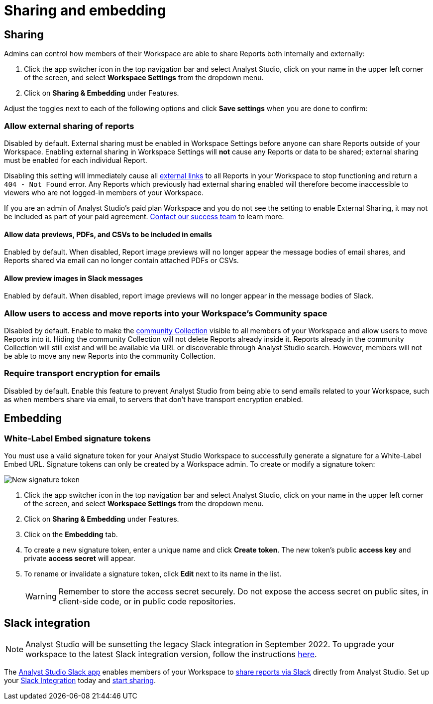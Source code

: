 = Sharing and embedding
:categories: ["Administration"]
:categories_weight: 3
:date: 2021-04-08
:description: Control your account’s sharing settings for embeds.
:ogdescription: Control your account’s sharing settings for embeds.
:path: /articles/sharing-and-embedding
:product: Analyst Studio
:jira: SCAL-224854

[#sharing]
== Sharing

Admins can control how members of their Workspace are able to share Reports both internally and externally:

. Click the app switcher icon in the top navigation bar and select {product}, click on your name in the upper left corner of the screen, and select *Workspace Settings* from the dropdown menu.
. Click on *Sharing & Embedding* under Features.

Adjust the toggles next to each of the following options and click *Save settings* when you are done to confirm:

[discrete]
=== Allow external sharing of reports
//+++<flag-icon>++++++</flag-icon>+++

Disabled by default.
External sharing must be enabled in Workspace Settings before anyone can share Reports outside of your Workspace.
Enabling external sharing in Workspace Settings will *not* cause any Reports or data to be shared;
external sharing must be enabled for each individual Report.

Disabling this setting will immediately cause all xref:report-scheduling-and-sharing.adoc#link[external links] to all Reports in your Workspace to stop functioning and return a `404 - Not Found` error.
Any Reports which previously had external sharing enabled will therefore become inaccessible to viewers who are not logged-in members of your Workspace.

If you are an admin of {product}'s paid plan Workspace and you do not see the setting to enable External Sharing, it may not be included as part of your paid agreement.
xref:contact-us.adoc[Contact our success team] to learn more.

[discrete]
==== Allow data previews, PDFs, and CSVs to be included in emails

Enabled by default.
When disabled, Report image previews will no longer appear the message bodies of email shares, and Reports shared via email can no longer contain attached PDFs or CSVs.

[discrete]
==== Allow preview images in Slack messages

Enabled by default. When disabled, report image previews will no longer appear in the message bodies of Slack.

[discrete]
=== Allow users to access and move reports into your Workspace's Community space

Disabled by default.
Enable to make the xref:spaces.adoc#community-space[community Collection] visible to all members of your Workspace and allow users to move Reports into it.
Hiding the community Collection will not delete Reports already inside it.
Reports already in the community Collection will still exist and will be available via URL or discoverable through {product} search.
However, members will not be able to move any new Reports into the community Collection.

[discrete]
=== Require transport encryption for emails

Disabled by default.
Enable this feature to prevent {product} from being able to send emails related to your Workspace, such as when members share via email, to servers that don't have transport encryption enabled.

== Embedding

[#white-label-embed-signature-tokens]
=== White-Label Embed signature tokens

You must use a valid signature token for your {product} Workspace to successfully generate a signature for a White-Label Embed URL.
Signature tokens can only be created by a Workspace admin.
To create or modify a signature token:

image::signature-token-settings.png[New signature token]

. Click the app switcher icon in the top navigation bar and select {product}, click on your name in the upper left corner of the screen, and select *Workspace Settings* from the dropdown menu.
. Click on *Sharing & Embedding* under Features.
. Click on the *Embedding* tab.
. To create a new signature token, enter a unique name and click *Create token*.
The new token's public *access key* and private *access secret* will appear.
. To rename or invalidate a signature token, click *Edit* next to its name in the list.
+
WARNING: Remember to store the access secret securely. Do not expose the access secret on public sites, in client-side code, or in public code repositories.

== Slack integration

NOTE: {product} will be sunsetting the legacy Slack integration in September 2022. To upgrade your workspace to the latest Slack integration version, follow the instructions xref:slack.adoc[here].

The link:https://slack.com/apps/A1KBFDRGR-mode[{product} Slack app,window=_blank] enables members of your Workspace to link:https://mode.com/integrations/slack/[share reports via Slack,window=_blank] directly from {product}.
Set up your xref:slack.adoc#setting-up[Slack Integration] today and xref:report-scheduling-and-sharing.adoc#slack[start sharing].
